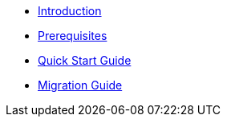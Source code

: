 * xref:index.adoc[Introduction]
* xref:prerequisites.adoc[Prerequisites]
* xref:quick-start-guide.adoc[Quick Start Guide]
* xref:migration-guide.adoc[Migration Guide]
